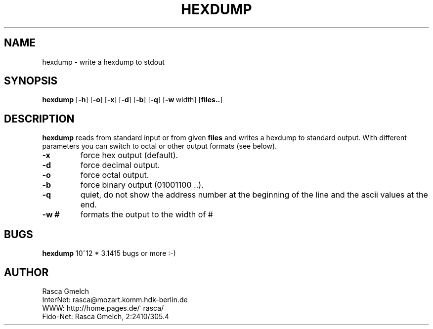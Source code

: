 .\" written by Rasca M. Gmelch (rasca@marie.physik.tu-berlin.de) 1995
.\" published under the GNU GPL
.\" Do not restrict redistribution.
.TH HEXDUMP 1 "27 Sep 1995" "GNU" "Manual for Version 0.7a"
.SH NAME
hexdump \- write a hexdump to stdout
.SH SYNOPSIS
.B hexdump
.RB [ \-h ]
.RB [ \-o ]
.RB [ \-x ]
.RB [ \-d ]
.RB [ \-b ]
.RB [ \-q ]
.RB [ \-w \ width]
.RB [ files.. ]
.br

.SH DESCRIPTION
.B hexdump
reads from standard input or from given
.B files
and writes a hexdump to standard output.
With different parameters you
can switch to octal or other output formats (see below).
.br
.TP
.B \-x
force hex output (default).
.TP
.B \-d 
force decimal output.
.TP
.B \-o
force octal output.
.TP
.B \-b
force binary output (01001100 ..).
.TP
.B \-q
quiet, do not show the address number at the beginning of the
line and the ascii values at the end.
.TP
.B \-w #
formats the output to the width of #

.SH BUGS
.B hexdump
10^12 * 3.1415 bugs or more :-)

.SH AUTHOR
Rasca Gmelch
.br
  InterNet: rasca@mozart.komm.hdk-berlin.de
.br
  WWW: http://home.pages.de/~rasca/
.br
  Fido-Net: Rasca Gmelch, 2:2410/305.4
